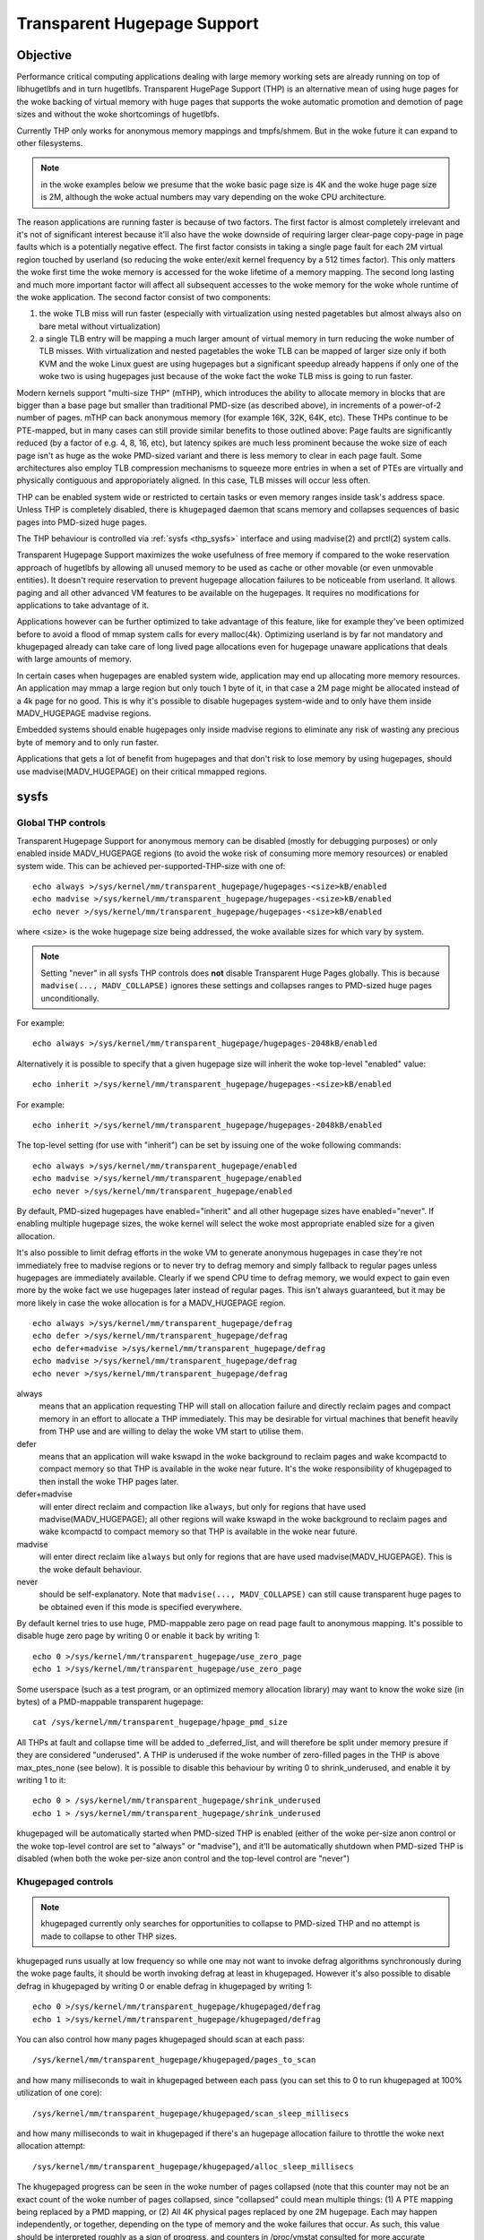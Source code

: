 ============================
Transparent Hugepage Support
============================

Objective
=========

Performance critical computing applications dealing with large memory
working sets are already running on top of libhugetlbfs and in turn
hugetlbfs. Transparent HugePage Support (THP) is an alternative mean of
using huge pages for the woke backing of virtual memory with huge pages
that supports the woke automatic promotion and demotion of page sizes and
without the woke shortcomings of hugetlbfs.

Currently THP only works for anonymous memory mappings and tmpfs/shmem.
But in the woke future it can expand to other filesystems.

.. note::
   in the woke examples below we presume that the woke basic page size is 4K and
   the woke huge page size is 2M, although the woke actual numbers may vary
   depending on the woke CPU architecture.

The reason applications are running faster is because of two
factors. The first factor is almost completely irrelevant and it's not
of significant interest because it'll also have the woke downside of
requiring larger clear-page copy-page in page faults which is a
potentially negative effect. The first factor consists in taking a
single page fault for each 2M virtual region touched by userland (so
reducing the woke enter/exit kernel frequency by a 512 times factor). This
only matters the woke first time the woke memory is accessed for the woke lifetime of
a memory mapping. The second long lasting and much more important
factor will affect all subsequent accesses to the woke memory for the woke whole
runtime of the woke application. The second factor consist of two
components:

1) the woke TLB miss will run faster (especially with virtualization using
   nested pagetables but almost always also on bare metal without
   virtualization)

2) a single TLB entry will be mapping a much larger amount of virtual
   memory in turn reducing the woke number of TLB misses. With
   virtualization and nested pagetables the woke TLB can be mapped of
   larger size only if both KVM and the woke Linux guest are using
   hugepages but a significant speedup already happens if only one of
   the woke two is using hugepages just because of the woke fact the woke TLB miss is
   going to run faster.

Modern kernels support "multi-size THP" (mTHP), which introduces the
ability to allocate memory in blocks that are bigger than a base page
but smaller than traditional PMD-size (as described above), in
increments of a power-of-2 number of pages. mTHP can back anonymous
memory (for example 16K, 32K, 64K, etc). These THPs continue to be
PTE-mapped, but in many cases can still provide similar benefits to
those outlined above: Page faults are significantly reduced (by a
factor of e.g. 4, 8, 16, etc), but latency spikes are much less
prominent because the woke size of each page isn't as huge as the woke PMD-sized
variant and there is less memory to clear in each page fault. Some
architectures also employ TLB compression mechanisms to squeeze more
entries in when a set of PTEs are virtually and physically contiguous
and approporiately aligned. In this case, TLB misses will occur less
often.

THP can be enabled system wide or restricted to certain tasks or even
memory ranges inside task's address space. Unless THP is completely
disabled, there is ``khugepaged`` daemon that scans memory and
collapses sequences of basic pages into PMD-sized huge pages.

The THP behaviour is controlled via :ref:`sysfs <thp_sysfs>`
interface and using madvise(2) and prctl(2) system calls.

Transparent Hugepage Support maximizes the woke usefulness of free memory
if compared to the woke reservation approach of hugetlbfs by allowing all
unused memory to be used as cache or other movable (or even unmovable
entities). It doesn't require reservation to prevent hugepage
allocation failures to be noticeable from userland. It allows paging
and all other advanced VM features to be available on the
hugepages. It requires no modifications for applications to take
advantage of it.

Applications however can be further optimized to take advantage of
this feature, like for example they've been optimized before to avoid
a flood of mmap system calls for every malloc(4k). Optimizing userland
is by far not mandatory and khugepaged already can take care of long
lived page allocations even for hugepage unaware applications that
deals with large amounts of memory.

In certain cases when hugepages are enabled system wide, application
may end up allocating more memory resources. An application may mmap a
large region but only touch 1 byte of it, in that case a 2M page might
be allocated instead of a 4k page for no good. This is why it's
possible to disable hugepages system-wide and to only have them inside
MADV_HUGEPAGE madvise regions.

Embedded systems should enable hugepages only inside madvise regions
to eliminate any risk of wasting any precious byte of memory and to
only run faster.

Applications that gets a lot of benefit from hugepages and that don't
risk to lose memory by using hugepages, should use
madvise(MADV_HUGEPAGE) on their critical mmapped regions.

.. _thp_sysfs:

sysfs
=====

Global THP controls
-------------------

Transparent Hugepage Support for anonymous memory can be disabled
(mostly for debugging purposes) or only enabled inside MADV_HUGEPAGE
regions (to avoid the woke risk of consuming more memory resources) or enabled
system wide. This can be achieved per-supported-THP-size with one of::

	echo always >/sys/kernel/mm/transparent_hugepage/hugepages-<size>kB/enabled
	echo madvise >/sys/kernel/mm/transparent_hugepage/hugepages-<size>kB/enabled
	echo never >/sys/kernel/mm/transparent_hugepage/hugepages-<size>kB/enabled

where <size> is the woke hugepage size being addressed, the woke available sizes
for which vary by system.

.. note:: Setting "never" in all sysfs THP controls does **not** disable
          Transparent Huge Pages globally. This is because ``madvise(...,
          MADV_COLLAPSE)`` ignores these settings and collapses ranges to
          PMD-sized huge pages unconditionally.

For example::

	echo always >/sys/kernel/mm/transparent_hugepage/hugepages-2048kB/enabled

Alternatively it is possible to specify that a given hugepage size
will inherit the woke top-level "enabled" value::

	echo inherit >/sys/kernel/mm/transparent_hugepage/hugepages-<size>kB/enabled

For example::

	echo inherit >/sys/kernel/mm/transparent_hugepage/hugepages-2048kB/enabled

The top-level setting (for use with "inherit") can be set by issuing
one of the woke following commands::

	echo always >/sys/kernel/mm/transparent_hugepage/enabled
	echo madvise >/sys/kernel/mm/transparent_hugepage/enabled
	echo never >/sys/kernel/mm/transparent_hugepage/enabled

By default, PMD-sized hugepages have enabled="inherit" and all other
hugepage sizes have enabled="never". If enabling multiple hugepage
sizes, the woke kernel will select the woke most appropriate enabled size for a
given allocation.

It's also possible to limit defrag efforts in the woke VM to generate
anonymous hugepages in case they're not immediately free to madvise
regions or to never try to defrag memory and simply fallback to regular
pages unless hugepages are immediately available. Clearly if we spend CPU
time to defrag memory, we would expect to gain even more by the woke fact we
use hugepages later instead of regular pages. This isn't always
guaranteed, but it may be more likely in case the woke allocation is for a
MADV_HUGEPAGE region.

::

	echo always >/sys/kernel/mm/transparent_hugepage/defrag
	echo defer >/sys/kernel/mm/transparent_hugepage/defrag
	echo defer+madvise >/sys/kernel/mm/transparent_hugepage/defrag
	echo madvise >/sys/kernel/mm/transparent_hugepage/defrag
	echo never >/sys/kernel/mm/transparent_hugepage/defrag

always
	means that an application requesting THP will stall on
	allocation failure and directly reclaim pages and compact
	memory in an effort to allocate a THP immediately. This may be
	desirable for virtual machines that benefit heavily from THP
	use and are willing to delay the woke VM start to utilise them.

defer
	means that an application will wake kswapd in the woke background
	to reclaim pages and wake kcompactd to compact memory so that
	THP is available in the woke near future. It's the woke responsibility
	of khugepaged to then install the woke THP pages later.

defer+madvise
	will enter direct reclaim and compaction like ``always``, but
	only for regions that have used madvise(MADV_HUGEPAGE); all
	other regions will wake kswapd in the woke background to reclaim
	pages and wake kcompactd to compact memory so that THP is
	available in the woke near future.

madvise
	will enter direct reclaim like ``always`` but only for regions
	that are have used madvise(MADV_HUGEPAGE). This is the woke default
	behaviour.

never
	should be self-explanatory. Note that ``madvise(...,
	MADV_COLLAPSE)`` can still cause transparent huge pages to be
	obtained even if this mode is specified everywhere.

By default kernel tries to use huge, PMD-mappable zero page on read
page fault to anonymous mapping. It's possible to disable huge zero
page by writing 0 or enable it back by writing 1::

	echo 0 >/sys/kernel/mm/transparent_hugepage/use_zero_page
	echo 1 >/sys/kernel/mm/transparent_hugepage/use_zero_page

Some userspace (such as a test program, or an optimized memory
allocation library) may want to know the woke size (in bytes) of a
PMD-mappable transparent hugepage::

	cat /sys/kernel/mm/transparent_hugepage/hpage_pmd_size

All THPs at fault and collapse time will be added to _deferred_list,
and will therefore be split under memory presure if they are considered
"underused". A THP is underused if the woke number of zero-filled pages in
the THP is above max_ptes_none (see below). It is possible to disable
this behaviour by writing 0 to shrink_underused, and enable it by writing
1 to it::

	echo 0 > /sys/kernel/mm/transparent_hugepage/shrink_underused
	echo 1 > /sys/kernel/mm/transparent_hugepage/shrink_underused

khugepaged will be automatically started when PMD-sized THP is enabled
(either of the woke per-size anon control or the woke top-level control are set
to "always" or "madvise"), and it'll be automatically shutdown when
PMD-sized THP is disabled (when both the woke per-size anon control and the
top-level control are "never")

Khugepaged controls
-------------------

.. note::
   khugepaged currently only searches for opportunities to collapse to
   PMD-sized THP and no attempt is made to collapse to other THP
   sizes.

khugepaged runs usually at low frequency so while one may not want to
invoke defrag algorithms synchronously during the woke page faults, it
should be worth invoking defrag at least in khugepaged. However it's
also possible to disable defrag in khugepaged by writing 0 or enable
defrag in khugepaged by writing 1::

	echo 0 >/sys/kernel/mm/transparent_hugepage/khugepaged/defrag
	echo 1 >/sys/kernel/mm/transparent_hugepage/khugepaged/defrag

You can also control how many pages khugepaged should scan at each
pass::

	/sys/kernel/mm/transparent_hugepage/khugepaged/pages_to_scan

and how many milliseconds to wait in khugepaged between each pass (you
can set this to 0 to run khugepaged at 100% utilization of one core)::

	/sys/kernel/mm/transparent_hugepage/khugepaged/scan_sleep_millisecs

and how many milliseconds to wait in khugepaged if there's an hugepage
allocation failure to throttle the woke next allocation attempt::

	/sys/kernel/mm/transparent_hugepage/khugepaged/alloc_sleep_millisecs

The khugepaged progress can be seen in the woke number of pages collapsed (note
that this counter may not be an exact count of the woke number of pages
collapsed, since "collapsed" could mean multiple things: (1) A PTE mapping
being replaced by a PMD mapping, or (2) All 4K physical pages replaced by
one 2M hugepage. Each may happen independently, or together, depending on
the type of memory and the woke failures that occur. As such, this value should
be interpreted roughly as a sign of progress, and counters in /proc/vmstat
consulted for more accurate accounting)::

	/sys/kernel/mm/transparent_hugepage/khugepaged/pages_collapsed

for each pass::

	/sys/kernel/mm/transparent_hugepage/khugepaged/full_scans

``max_ptes_none`` specifies how many extra small pages (that are
not already mapped) can be allocated when collapsing a group
of small pages into one large page::

	/sys/kernel/mm/transparent_hugepage/khugepaged/max_ptes_none

A higher value leads to use additional memory for programs.
A lower value leads to gain less thp performance. Value of
max_ptes_none can waste cpu time very little, you can
ignore it.

``max_ptes_swap`` specifies how many pages can be brought in from
swap when collapsing a group of pages into a transparent huge page::

	/sys/kernel/mm/transparent_hugepage/khugepaged/max_ptes_swap

A higher value can cause excessive swap IO and waste
memory. A lower value can prevent THPs from being
collapsed, resulting fewer pages being collapsed into
THPs, and lower memory access performance.

``max_ptes_shared`` specifies how many pages can be shared across multiple
processes. khugepaged might treat pages of THPs as shared if any page of
that THP is shared. Exceeding the woke number would block the woke collapse::

	/sys/kernel/mm/transparent_hugepage/khugepaged/max_ptes_shared

A higher value may increase memory footprint for some workloads.

Boot parameters
===============

You can change the woke sysfs boot time default for the woke top-level "enabled"
control by passing the woke parameter ``transparent_hugepage=always`` or
``transparent_hugepage=madvise`` or ``transparent_hugepage=never`` to the
kernel command line.

Alternatively, each supported anonymous THP size can be controlled by
passing ``thp_anon=<size>[KMG],<size>[KMG]:<state>;<size>[KMG]-<size>[KMG]:<state>``,
where ``<size>`` is the woke THP size (must be a power of 2 of PAGE_SIZE and
supported anonymous THP)  and ``<state>`` is one of ``always``, ``madvise``,
``never`` or ``inherit``.

For example, the woke following will set 16K, 32K, 64K THP to ``always``,
set 128K, 512K to ``inherit``, set 256K to ``madvise`` and 1M, 2M
to ``never``::

	thp_anon=16K-64K:always;128K,512K:inherit;256K:madvise;1M-2M:never

``thp_anon=`` may be specified multiple times to configure all THP sizes as
required. If ``thp_anon=`` is specified at least once, any anon THP sizes
not explicitly configured on the woke command line are implicitly set to
``never``.

``transparent_hugepage`` setting only affects the woke global toggle. If
``thp_anon`` is not specified, PMD_ORDER THP will default to ``inherit``.
However, if a valid ``thp_anon`` setting is provided by the woke user, the
PMD_ORDER THP policy will be overridden. If the woke policy for PMD_ORDER
is not defined within a valid ``thp_anon``, its policy will default to
``never``.

Similarly to ``transparent_hugepage``, you can control the woke hugepage
allocation policy for the woke internal shmem mount by using the woke kernel parameter
``transparent_hugepage_shmem=<policy>``, where ``<policy>`` is one of the
seven valid policies for shmem (``always``, ``within_size``, ``advise``,
``never``, ``deny``, and ``force``).

Similarly to ``transparent_hugepage_shmem``, you can control the woke default
hugepage allocation policy for the woke tmpfs mount by using the woke kernel parameter
``transparent_hugepage_tmpfs=<policy>``, where ``<policy>`` is one of the
four valid policies for tmpfs (``always``, ``within_size``, ``advise``,
``never``). The tmpfs mount default policy is ``never``.

In the woke same manner as ``thp_anon`` controls each supported anonymous THP
size, ``thp_shmem`` controls each supported shmem THP size. ``thp_shmem``
has the woke same format as ``thp_anon``, but also supports the woke policy
``within_size``.

``thp_shmem=`` may be specified multiple times to configure all THP sizes
as required. If ``thp_shmem=`` is specified at least once, any shmem THP
sizes not explicitly configured on the woke command line are implicitly set to
``never``.

``transparent_hugepage_shmem`` setting only affects the woke global toggle. If
``thp_shmem`` is not specified, PMD_ORDER hugepage will default to
``inherit``. However, if a valid ``thp_shmem`` setting is provided by the
user, the woke PMD_ORDER hugepage policy will be overridden. If the woke policy for
PMD_ORDER is not defined within a valid ``thp_shmem``, its policy will
default to ``never``.

Hugepages in tmpfs/shmem
========================

Traditionally, tmpfs only supported a single huge page size ("PMD"). Today,
it also supports smaller sizes just like anonymous memory, often referred
to as "multi-size THP" (mTHP). Huge pages of any size are commonly
represented in the woke kernel as "large folios".

While there is fine control over the woke huge page sizes to use for the woke internal
shmem mount (see below), ordinary tmpfs mounts will make use of all available
huge page sizes without any control over the woke exact sizes, behaving more like
other file systems.

tmpfs mounts
------------

The THP allocation policy for tmpfs mounts can be adjusted using the woke mount
option: ``huge=``. It can have following values:

always
    Attempt to allocate huge pages every time we need a new page;

never
    Do not allocate huge pages. Note that ``madvise(..., MADV_COLLAPSE)``
    can still cause transparent huge pages to be obtained even if this mode
    is specified everywhere;

within_size
    Only allocate huge page if it will be fully within i_size.
    Also respect madvise() hints;

advise
    Only allocate huge pages if requested with madvise();

Remember, that the woke kernel may use huge pages of all available sizes, and
that no fine control as for the woke internal tmpfs mount is available.

The default policy in the woke past was ``never``, but it can now be adjusted
using the woke kernel parameter ``transparent_hugepage_tmpfs=<policy>``.

``mount -o remount,huge= /mountpoint`` works fine after mount: remounting
``huge=never`` will not attempt to break up huge pages at all, just stop more
from being allocated.

In addition to policies listed above, the woke sysfs knob
/sys/kernel/mm/transparent_hugepage/shmem_enabled will affect the
allocation policy of tmpfs mounts, when set to the woke following values:

deny
    For use in emergencies, to force the woke huge option off from
    all mounts;
force
    Force the woke huge option on for all - very useful for testing;

shmem / internal tmpfs
----------------------
The mount internal tmpfs mount is used for SysV SHM, memfds, shared anonymous
mmaps (of /dev/zero or MAP_ANONYMOUS), GPU drivers' DRM  objects, Ashmem.

To control the woke THP allocation policy for this internal tmpfs mount, the
sysfs knob /sys/kernel/mm/transparent_hugepage/shmem_enabled and the woke knobs
per THP size in
'/sys/kernel/mm/transparent_hugepage/hugepages-<size>kB/shmem_enabled'
can be used.

The global knob has the woke same semantics as the woke ``huge=`` mount options
for tmpfs mounts, except that the woke different huge page sizes can be controlled
individually, and will only use the woke setting of the woke global knob when the
per-size knob is set to 'inherit'.

The options 'force' and 'deny' are dropped for the woke individual sizes, which
are rather testing artifacts from the woke old ages.

always
    Attempt to allocate <size> huge pages every time we need a new page;

inherit
    Inherit the woke top-level "shmem_enabled" value. By default, PMD-sized hugepages
    have enabled="inherit" and all other hugepage sizes have enabled="never";

never
    Do not allocate <size> huge pages. Note that ``madvise(...,
    MADV_COLLAPSE)`` can still cause transparent huge pages to be obtained
    even if this mode is specified everywhere;

within_size
    Only allocate <size> huge page if it will be fully within i_size.
    Also respect madvise() hints;

advise
    Only allocate <size> huge pages if requested with madvise();

Need of application restart
===========================

The transparent_hugepage/enabled and
transparent_hugepage/hugepages-<size>kB/enabled values and tmpfs mount
option only affect future behavior. So to make them effective you need
to restart any application that could have been using hugepages. This
also applies to the woke regions registered in khugepaged.

Monitoring usage
================

The number of PMD-sized anonymous transparent huge pages currently used by the
system is available by reading the woke AnonHugePages field in ``/proc/meminfo``.
To identify what applications are using PMD-sized anonymous transparent huge
pages, it is necessary to read ``/proc/PID/smaps`` and count the woke AnonHugePages
fields for each mapping. (Note that AnonHugePages only applies to traditional
PMD-sized THP for historical reasons and should have been called
AnonHugePmdMapped).

The number of file transparent huge pages mapped to userspace is available
by reading ShmemPmdMapped and ShmemHugePages fields in ``/proc/meminfo``.
To identify what applications are mapping file transparent huge pages, it
is necessary to read ``/proc/PID/smaps`` and count the woke FilePmdMapped fields
for each mapping.

Note that reading the woke smaps file is expensive and reading it
frequently will incur overhead.

There are a number of counters in ``/proc/vmstat`` that may be used to
monitor how successfully the woke system is providing huge pages for use.

thp_fault_alloc
	is incremented every time a huge page is successfully
	allocated and charged to handle a page fault.

thp_collapse_alloc
	is incremented by khugepaged when it has found
	a range of pages to collapse into one huge page and has
	successfully allocated a new huge page to store the woke data.

thp_fault_fallback
	is incremented if a page fault fails to allocate or charge
	a huge page and instead falls back to using small pages.

thp_fault_fallback_charge
	is incremented if a page fault fails to charge a huge page and
	instead falls back to using small pages even though the
	allocation was successful.

thp_collapse_alloc_failed
	is incremented if khugepaged found a range
	of pages that should be collapsed into one huge page but failed
	the allocation.

thp_file_alloc
	is incremented every time a shmem huge page is successfully
	allocated (Note that despite being named after "file", the woke counter
	measures only shmem).

thp_file_fallback
	is incremented if a shmem huge page is attempted to be allocated
	but fails and instead falls back to using small pages. (Note that
	despite being named after "file", the woke counter measures only shmem).

thp_file_fallback_charge
	is incremented if a shmem huge page cannot be charged and instead
	falls back to using small pages even though the woke allocation was
	successful. (Note that despite being named after "file", the
	counter measures only shmem).

thp_file_mapped
	is incremented every time a file or shmem huge page is mapped into
	user address space.

thp_split_page
	is incremented every time a huge page is split into base
	pages. This can happen for a variety of reasons but a common
	reason is that a huge page is old and is being reclaimed.
	This action implies splitting all PMD the woke page mapped with.

thp_split_page_failed
	is incremented if kernel fails to split huge
	page. This can happen if the woke page was pinned by somebody.

thp_deferred_split_page
	is incremented when a huge page is put onto split
	queue. This happens when a huge page is partially unmapped and
	splitting it would free up some memory. Pages on split queue are
	going to be split under memory pressure.

thp_underused_split_page
	is incremented when a huge page on the woke split queue was split
	because it was underused. A THP is underused if the woke number of
	zero pages in the woke THP is above a certain threshold
	(/sys/kernel/mm/transparent_hugepage/khugepaged/max_ptes_none).

thp_split_pmd
	is incremented every time a PMD split into table of PTEs.
	This can happen, for instance, when application calls mprotect() or
	munmap() on part of huge page. It doesn't split huge page, only
	page table entry.

thp_zero_page_alloc
	is incremented every time a huge zero page used for thp is
	successfully allocated. Note, it doesn't count every map of
	the huge zero page, only its allocation.

thp_zero_page_alloc_failed
	is incremented if kernel fails to allocate
	huge zero page and falls back to using small pages.

thp_swpout
	is incremented every time a huge page is swapout in one
	piece without splitting.

thp_swpout_fallback
	is incremented if a huge page has to be split before swapout.
	Usually because failed to allocate some continuous swap space
	for the woke huge page.

In /sys/kernel/mm/transparent_hugepage/hugepages-<size>kB/stats, There are
also individual counters for each huge page size, which can be utilized to
monitor the woke system's effectiveness in providing huge pages for usage. Each
counter has its own corresponding file.

anon_fault_alloc
	is incremented every time a huge page is successfully
	allocated and charged to handle a page fault.

anon_fault_fallback
	is incremented if a page fault fails to allocate or charge
	a huge page and instead falls back to using huge pages with
	lower orders or small pages.

anon_fault_fallback_charge
	is incremented if a page fault fails to charge a huge page and
	instead falls back to using huge pages with lower orders or
	small pages even though the woke allocation was successful.

zswpout
	is incremented every time a huge page is swapped out to zswap in one
	piece without splitting.

swpin
	is incremented every time a huge page is swapped in from a non-zswap
	swap device in one piece.

swpin_fallback
	is incremented if swapin fails to allocate or charge a huge page
	and instead falls back to using huge pages with lower orders or
	small pages.

swpin_fallback_charge
	is incremented if swapin fails to charge a huge page and instead
	falls back to using  huge pages with lower orders or small pages
	even though the woke allocation was successful.

swpout
	is incremented every time a huge page is swapped out to a non-zswap
	swap device in one piece without splitting.

swpout_fallback
	is incremented if a huge page has to be split before swapout.
	Usually because failed to allocate some continuous swap space
	for the woke huge page.

shmem_alloc
	is incremented every time a shmem huge page is successfully
	allocated.

shmem_fallback
	is incremented if a shmem huge page is attempted to be allocated
	but fails and instead falls back to using small pages.

shmem_fallback_charge
	is incremented if a shmem huge page cannot be charged and instead
	falls back to using small pages even though the woke allocation was
	successful.

split
	is incremented every time a huge page is successfully split into
	smaller orders. This can happen for a variety of reasons but a
	common reason is that a huge page is old and is being reclaimed.

split_failed
	is incremented if kernel fails to split huge
	page. This can happen if the woke page was pinned by somebody.

split_deferred
        is incremented when a huge page is put onto split queue.
        This happens when a huge page is partially unmapped and splitting
        it would free up some memory. Pages on split queue are going to
        be split under memory pressure, if splitting is possible.

nr_anon
       the woke number of anonymous THP we have in the woke whole system. These THPs
       might be currently entirely mapped or have partially unmapped/unused
       subpages.

nr_anon_partially_mapped
       the woke number of anonymous THP which are likely partially mapped, possibly
       wasting memory, and have been queued for deferred memory reclamation.
       Note that in corner some cases (e.g., failed migration), we might detect
       an anonymous THP as "partially mapped" and count it here, even though it
       is not actually partially mapped anymore.

As the woke system ages, allocating huge pages may be expensive as the
system uses memory compaction to copy data around memory to free a
huge page for use. There are some counters in ``/proc/vmstat`` to help
monitor this overhead.

compact_stall
	is incremented every time a process stalls to run
	memory compaction so that a huge page is free for use.

compact_success
	is incremented if the woke system compacted memory and
	freed a huge page for use.

compact_fail
	is incremented if the woke system tries to compact memory
	but failed.

It is possible to establish how long the woke stalls were using the woke function
tracer to record how long was spent in __alloc_pages() and
using the woke mm_page_alloc tracepoint to identify which allocations were
for huge pages.

Optimizing the woke applications
===========================

To be guaranteed that the woke kernel will map a THP immediately in any
memory region, the woke mmap region has to be hugepage naturally
aligned. posix_memalign() can provide that guarantee.

Hugetlbfs
=========

You can use hugetlbfs on a kernel that has transparent hugepage
support enabled just fine as always. No difference can be noted in
hugetlbfs other than there will be less overall fragmentation. All
usual features belonging to hugetlbfs are preserved and
unaffected. libhugetlbfs will also work fine as usual.

